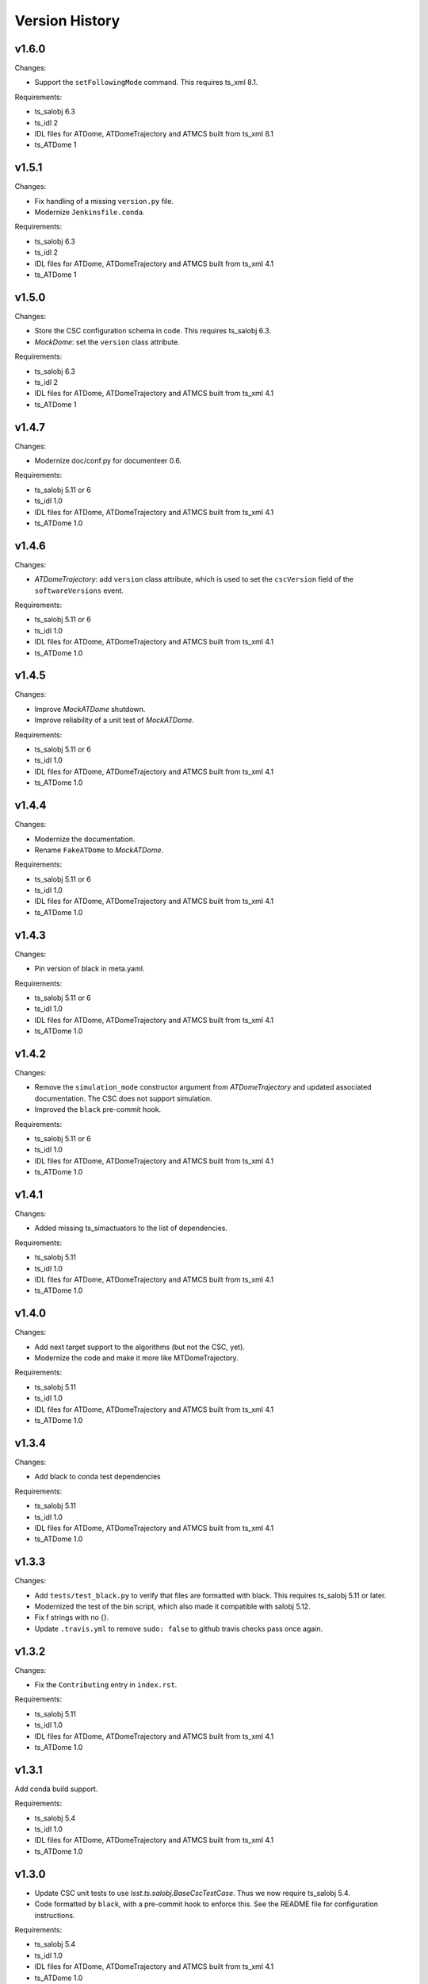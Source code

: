 .. py:currentmodule:: lsst.ts.ATDomeTrajectory

.. _lsst.ts.ATDomeTrajectory.version_history:

###############
Version History
###############

v1.6.0
======

Changes:

* Support the ``setFollowingMode`` command.
  This requires ts_xml 8.1.

Requirements:

* ts_salobj 6.3
* ts_idl 2
* IDL files for ATDome, ATDomeTrajectory and ATMCS built from ts_xml 8.1
* ts_ATDome 1

v1.5.1
======

Changes:

* Fix handling of a missing ``version.py`` file.
* Modernize ``Jenkinsfile.conda``.

Requirements:

* ts_salobj 6.3
* ts_idl 2
* IDL files for ATDome, ATDomeTrajectory and ATMCS built from ts_xml 4.1
* ts_ATDome 1


v1.5.0
======

Changes:

* Store the CSC configuration schema in code.
  This requires ts_salobj 6.3.
* `MockDome`: set the ``version`` class attribute.

Requirements:

* ts_salobj 6.3
* ts_idl 2
* IDL files for ATDome, ATDomeTrajectory and ATMCS built from ts_xml 4.1
* ts_ATDome 1

v1.4.7
======

Changes:

* Modernize doc/conf.py for documenteer 0.6.

Requirements:

* ts_salobj 5.11 or 6
* ts_idl 1.0
* IDL files for ATDome, ATDomeTrajectory and ATMCS built from ts_xml 4.1
* ts_ATDome 1.0

v1.4.6
======

Changes:

* `ATDomeTrajectory`: add ``version`` class attribute, which is used to set the ``cscVersion`` field of the ``softwareVersions`` event.

Requirements:

* ts_salobj 5.11 or 6
* ts_idl 1.0
* IDL files for ATDome, ATDomeTrajectory and ATMCS built from ts_xml 4.1
* ts_ATDome 1.0

v1.4.5
======

Changes:

* Improve `MockATDome` shutdown.
* Improve reliability of a unit test of `MockATDome`.

Requirements:

* ts_salobj 5.11 or 6
* ts_idl 1.0
* IDL files for ATDome, ATDomeTrajectory and ATMCS built from ts_xml 4.1
* ts_ATDome 1.0

v1.4.4
======

Changes:

* Modernize the documentation.
* Rename ``FakeATDome`` to `MockATDome`.

Requirements:

* ts_salobj 5.11 or 6
* ts_idl 1.0
* IDL files for ATDome, ATDomeTrajectory and ATMCS built from ts_xml 4.1
* ts_ATDome 1.0

v1.4.3
======

Changes:

* Pin version of black in meta.yaml.

Requirements:

* ts_salobj 5.11 or 6
* ts_idl 1.0
* IDL files for ATDome, ATDomeTrajectory and ATMCS built from ts_xml 4.1
* ts_ATDome 1.0

v1.4.2
======

Changes:

* Remove the ``simulation_mode`` constructor argument from `ATDomeTrajectory`
  and updated associated documentation.
  The CSC does not support simulation.
* Improved the ``black`` pre-commit hook.

Requirements:

* ts_salobj 5.11 or 6
* ts_idl 1.0
* IDL files for ATDome, ATDomeTrajectory and ATMCS built from ts_xml 4.1
* ts_ATDome 1.0

v1.4.1
======

Changes:

* Added missing ts_simactuators to the list of dependencies.

Requirements:

* ts_salobj 5.11
* ts_idl 1.0
* IDL files for ATDome, ATDomeTrajectory and ATMCS built from ts_xml 4.1
* ts_ATDome 1.0

v1.4.0
======

Changes:

* Add next target support to the algorithms (but not the CSC, yet).
* Modernize the code and make it more like MTDomeTrajectory.

Requirements:

* ts_salobj 5.11
* ts_idl 1.0
* IDL files for ATDome, ATDomeTrajectory and ATMCS built from ts_xml 4.1
* ts_ATDome 1.0

v1.3.4
======

Changes:

* Add black to conda test dependencies

Requirements:

* ts_salobj 5.11
* ts_idl 1.0
* IDL files for ATDome, ATDomeTrajectory and ATMCS built from ts_xml 4.1
* ts_ATDome 1.0

v1.3.3
======

Changes:

* Add ``tests/test_black.py`` to verify that files are formatted with black.
  This requires ts_salobj 5.11 or later.
* Modernized the test of the bin script, which also made it compatible with salobj 5.12.
* Fix f strings with no {}.
* Update ``.travis.yml`` to remove ``sudo: false`` to github travis checks pass once again.

v1.3.2
======

Changes:

* Fix the ``Contributing`` entry in ``index.rst``.

Requirements:

* ts_salobj 5.11
* ts_idl 1.0
* IDL files for ATDome, ATDomeTrajectory and ATMCS built from ts_xml 4.1
* ts_ATDome 1.0

v1.3.1
======

Add conda build support.

Requirements:

* ts_salobj 5.4
* ts_idl 1.0
* IDL files for ATDome, ATDomeTrajectory and ATMCS built from ts_xml 4.1
* ts_ATDome 1.0


v1.3.0
======

* Update CSC unit tests to use `lsst.ts.salobj.BaseCscTestCase`.
  Thus we now require ts_salobj 5.4.
* Code formatted by ``black``, with a pre-commit hook to enforce this. See the README file for configuration instructions.

Requirements:

* ts_salobj 5.4
* ts_idl 1.0
* IDL files for ATDome, ATDomeTrajectory and ATMCS built from ts_xml 4.1
* ts_ATDome 1.0


v1.2.0
======

Update for ts_salobj 5.2: rename initial_simulation_mode to simulation_mode.

Requirements:

* ts_salobj 5.2
* ts_idl 0.4
* IDL files for ATDome, ATDomeTrajectory and ATMCS built from ts_xml 4.1
* ts_ATDome 0.8

v1.1.0
======
Update for SAL 4.

Other changes:

* Modernize the code.
* Fix a race condition in a unit test.

Requirements:

* ts_salobj 5
* ts_idl 0.4
* IDL files for ATDome, ATDomeTrajectory and ATMCS built from ts_xml 4.1
* ts_ATDome 0.8

v1.0.0
======
Update for ATDome no longer having a SAL index.

Requirements:

* ts_salobj 4.3
* ts_idl
* IDL files for ATDome, ATDomeTrajectory and ATMCS built from ts_xml 4.1
* ts_ATDome 0.7

v0.9.0
======
In `algorithms.SimpleAlgorithm` scale daz by cos(el) so the dome is less likely to move unnecessarily.

Other changes:

* Add this revision history.
* Make the package usable from source, without running scons.
  Thus move bin.src/run_atdometrajectory.py to bin/run_atdometrajectory.py and make the presence of version.py optional.

Requirements:

* ts_salobj 4.3
* ts_idl
* IDL files for ATDome, ATDomeTrajectory and ATMCS

v0.8.1
======
Add a dependency on ts_config_attcs to the ups table file.

v0.8.0
======
Use OpenSplice dds instead of SALPY libraries.

Requirements:

* ts_salobj 4.3
* ts_idl
* The following IDL files:

  * ATDomeTrajectory
  * ATDome
  * ATMCS

v0.7.0
======
Make `ATDomeTrajectory.configure` async for ts_salobj 3.12.

Requirements:

ts_xml 3.9
ts_sal 3.9
ts_salobj 3.12

v0.6.0
======
Standardize configuration of `ATDomeTrajectory` by making it a subclass of `salobj.ConfigurableCsc`.

Requirements:

* ts_xml v3.9
* ts_sal v3.8.41 or later, preferably v3.9
* ts_salobj v3.11

v0.5.0
======
Update for ts_ATDome v0.4.0.

Requirements:

* ATDome v0.4.0
* ts_sal v3.8.41
* ts_salobj v3.9
